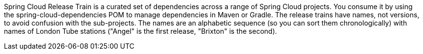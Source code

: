 Spring Cloud Release Train is a curated set of dependencies across a range of Spring Cloud projects.
You consume it by using the spring-cloud-dependencies POM to manage dependencies in Maven or Gradle.
The release trains have names, not versions, to avoid confusion with the sub-projects.
The names are an alphabetic sequence (so you can sort them chronologically) with names of London Tube stations ("Angel" is the first release, "Brixton" is the second).